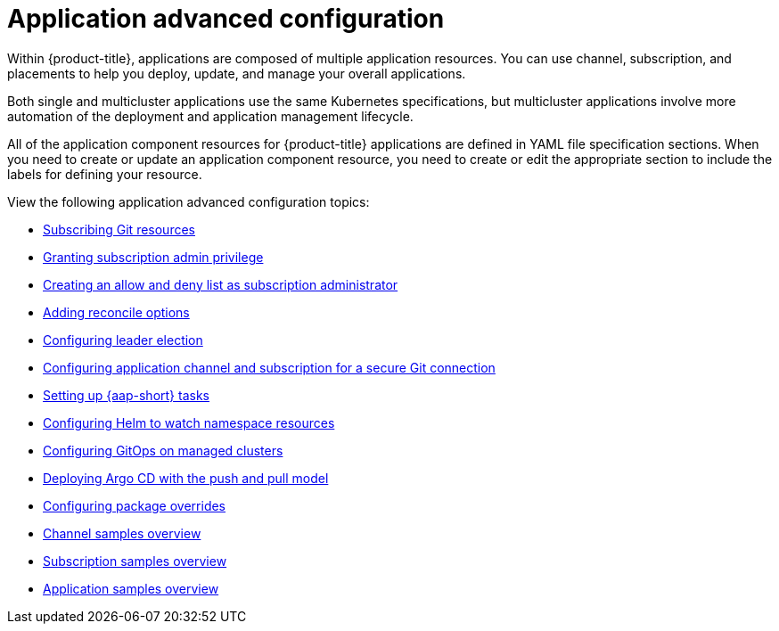 [#application-advanced-configuration]
= Application advanced configuration

Within {product-title}, applications are composed of multiple application resources. You can use channel, subscription, and placements to help you deploy, update, and manage your overall applications.

Both single and multicluster applications use the same Kubernetes specifications, but multicluster applications involve more automation of the deployment and application management lifecycle.

All of the application component resources for {product-title} applications are defined in YAML file specification sections.
When you need to create or update an application component resource, you need to create or edit the appropriate section to include the labels for defining your resource.

View the following application advanced configuration topics:

* xref:../applications/subscribe_git_resources.adoc#subscribing-git-resources[Subscribing Git resources] 
* xref:../applications/subscription_admin.adoc#granting-subscription-admin-privilege[Granting subscription admin privilege]
* xref:../applications/allow_deny.adoc#creating-allow-deny-list[Creating an allow and deny list as subscription administrator]
* xref:../applications/reconcile_options.adoc#reconcile-options[Adding reconcile options]
* xref:../applications/config_leader_election.adoc#config_leader_election[Configuring leader election]
* xref:../applications/configuring_git_channel.adoc#configuring-git-channel[Configuring application channel and subscription for a secure Git connection] 
* xref:../applications/ansible_config.adoc#setting-up-ansible[Setting up {aap-short} tasks]
* xref:../applications/config_helm_watch.adoc#helm-watch-config[Configuring Helm to watch namespace resources]
* xref:../applications/gitops_config.adoc#gitops-config[Configuring GitOps on managed clusters]
//move
* xref:../applications/gitops_push_pull.adoc#gitops-push-pull[Deploying Argo CD with the push and pull model]
//move
* xref:../applications/package_overrides.adoc#configuring-package-overrides[Configuring package overrides]
* xref:../applications/channel_sample.adoc#channel-samples[Channel samples overview]
* xref:../applications/subscription_sample.adoc#subscription-samples[Subscription samples overview]
* xref:../applications/app_sample.adoc#application-samples[Application samples overview]
